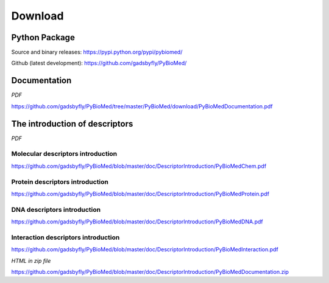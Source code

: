 --------
Download
--------

Python Package
~~~~~~~~~~~~~~

Source and binary releases: https://pypi.python.org/pypi/pybiomed/

Github (latest development): https://github.com/gadsbyfly/PyBioMed/


Documentation
~~~~~~~~~~~~~
*PDF*

https://github.com/gadsbyfly/PyBioMed/tree/master/PyBioMed/download/PyBioMedDocumentation.pdf

The introduction of descriptors
~~~~~~~~~~~~~~~~~~~~~~~~~~~~~~~
*PDF*

Molecular descriptors introduction
++++++++++++++++++++++++++++++++++
https://github.com/gadsbyfly/PyBioMed/blob/master/doc/DescriptorIntroduction/PyBioMedChem.pdf

Protein descriptors introduction
++++++++++++++++++++++++++++++++
https://github.com/gadsbyfly/PyBioMed/blob/master/doc/DescriptorIntroduction/PyBioMedProtein.pdf

DNA descriptors introduction
++++++++++++++++++++++++++++
https://github.com/gadsbyfly/PyBioMed/blob/master/doc/DescriptorIntroduction/PyBioMedDNA.pdf

Interaction descriptors introduction
++++++++++++++++++++++++++++++++++++
https://github.com/gadsbyfly/PyBioMed/blob/master/doc/DescriptorIntroduction/PyBioMedInteraction.pdf

*HTML in zip file*

https://github.com/gadsbyfly/PyBioMed/blob/master/doc/DescriptorIntroduction/PyBioMedDocumentation.zip















